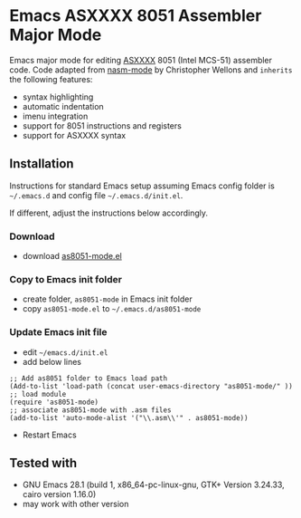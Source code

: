 #+OPTIONS: ^:{}
* Emacs ASXXXX 8051 Assembler Major Mode
Emacs major mode for editing [[https://shop-pdp.net/ashtml/][ASXXXX]] 8051 (Intel MCS-51) assembler code.
Code adapted from [[https://github.com/skeeto/nasm-mode][nasm-mode]] by Christopher Wellons and =inherits= the following features:
- syntax highlighting
- automatic indentation
- imenu integration
- support for 8051 instructions and registers
- support for ASXXXX syntax
[[file:img/as8051-mode_example_01.png]]
** Installation
Instructions for standard Emacs setup assuming Emacs config folder is =~/.emacs.d= and config file =~/.emacs.d/init.el=.

If different, adjust the instructions below accordingly.
*** Download
- download [[file:as8051-mode.el][as8051-mode.el]]
*** Copy to Emacs init folder
- create folder, ~as8051-mode~ in Emacs init folder
- copy ~as8051-mode.el~ to =~/.emacs.d/as8051-mode=
*** Update Emacs init file
- edit =~/emacs.d/init.el=
- add below lines
#+begin_src elisp
;; Add as8051 folder to Emacs load path
(Add-to-list 'load-path (concat user-emacs-directory "as8051-mode/" ))
;; load module
(require 'as8051-mode)
;; associate as8051-mode with .asm files
(add-to-list 'auto-mode-alist '("\\.asm\\'" . as8051-mode))
#+end_src
- Restart Emacs
** Tested with
- GNU Emacs 28.1 (build 1, x86_64-pc-linux-gnu, GTK+ Version 3.24.33, cairo version 1.16.0)
- may work with other version
